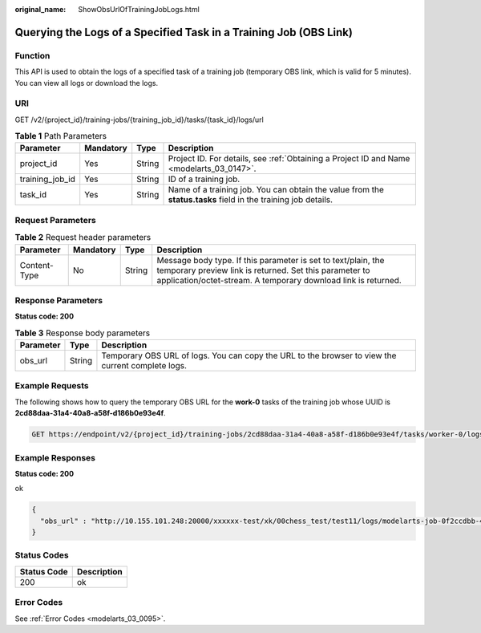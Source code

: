 :original_name: ShowObsUrlOfTrainingJobLogs.html

.. _ShowObsUrlOfTrainingJobLogs:

Querying the Logs of a Specified Task in a Training Job (OBS Link)
==================================================================

Function
--------

This API is used to obtain the logs of a specified task of a training job (temporary OBS link, which is valid for 5 minutes). You can view all logs or download the logs.

URI
---

GET /v2/{project_id}/training-jobs/{training_job_id}/tasks/{task_id}/logs/url

.. table:: **Table 1** Path Parameters

   +-----------------+-----------+--------+---------------------------------------------------------------------------------------------------------------+
   | Parameter       | Mandatory | Type   | Description                                                                                                   |
   +=================+===========+========+===============================================================================================================+
   | project_id      | Yes       | String | Project ID. For details, see :ref:`Obtaining a Project ID and Name <modelarts_03_0147>`.                      |
   +-----------------+-----------+--------+---------------------------------------------------------------------------------------------------------------+
   | training_job_id | Yes       | String | ID of a training job.                                                                                         |
   +-----------------+-----------+--------+---------------------------------------------------------------------------------------------------------------+
   | task_id         | Yes       | String | Name of a training job. You can obtain the value from the **status.tasks** field in the training job details. |
   +-----------------+-----------+--------+---------------------------------------------------------------------------------------------------------------+

Request Parameters
------------------

.. table:: **Table 2** Request header parameters

   +--------------+-----------+--------+-------------------------------------------------------------------------------------------------------------------------------------------------------------------------------------------+
   | Parameter    | Mandatory | Type   | Description                                                                                                                                                                               |
   +==============+===========+========+===========================================================================================================================================================================================+
   | Content-Type | No        | String | Message body type. If this parameter is set to text/plain, the temporary preview link is returned. Set this parameter to application/octet-stream. A temporary download link is returned. |
   +--------------+-----------+--------+-------------------------------------------------------------------------------------------------------------------------------------------------------------------------------------------+

Response Parameters
-------------------

**Status code: 200**

.. table:: **Table 3** Response body parameters

   +-----------+--------+---------------------------------------------------------------------------------------------------+
   | Parameter | Type   | Description                                                                                       |
   +===========+========+===================================================================================================+
   | obs_url   | String | Temporary OBS URL of logs. You can copy the URL to the browser to view the current complete logs. |
   +-----------+--------+---------------------------------------------------------------------------------------------------+

Example Requests
----------------

The following shows how to query the temporary OBS URL for the **work-0** tasks of the training job whose UUID is **2cd88daa-31a4-40a8-a58f-d186b0e93e4f**.

.. code-block:: text

   GET https://endpoint/v2/{project_id}/training-jobs/2cd88daa-31a4-40a8-a58f-d186b0e93e4f/tasks/worker-0/logs/url?Content-Type=text/plain

Example Responses
-----------------

**Status code: 200**

ok

.. code-block::

   {
     "obs_url" : "http://10.155.101.248:20000/xxxxxx-test/xk/00chess_test/test11/logs/modelarts-job-0f2ccdbb-4f34-4d53-afb9-d526f3be8c68-ma-platform-init-worker-0-172.16.24.51-01909681.log?AWSAccessKeyId=xxxxx"
   }

Status Codes
------------

=========== ===========
Status Code Description
=========== ===========
200         ok
=========== ===========

Error Codes
-----------

See :ref:`Error Codes <modelarts_03_0095>`.
